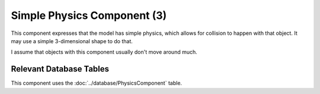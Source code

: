 Simple Physics Component (3)
----------------------------

This component expresses that the model has simple physics, which allows for collision
to happen with that object. It may use a simple 3-dimensional shape to do that.

I assume that objects with this component usually don't move around much.

Relevant Database Tables
........................

This component uses the :doc:`../database/PhysicsComponent` table.